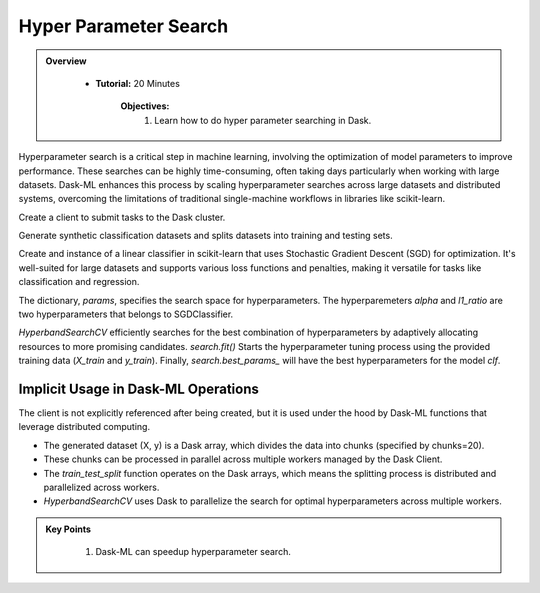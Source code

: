 Hyper Parameter Search
----------------------

.. admonition:: Overview
   :class: Overview

    * **Tutorial:** 20 Minutes

        **Objectives:**
            #. Learn how to do hyper parameter searching in Dask.

Hyperparameter search is a critical step in machine learning, involving the optimization of model parameters to improve performance. 
These searches can be highly time-consuming, often taking days particularly when working with large datasets. Dask-ML enhances 
this process by scaling hyperparameter searches across large datasets and distributed systems, overcoming the limitations of traditional single-machine 
workflows in libraries like scikit-learn.

..  code-block:: python
    :linenos:

    from dask.distributed import Client
    client = Client()

Create a client to submit tasks to the Dask cluster.

..  code-block:: python
    :linenos:
    
    from dask_ml.datasets import make_classification
    from dask_ml.model_selection import train_test_split

    X, y = make_classification(chunks=20, random_state=0)
    X_train, X_test, y_train, y_test = train_test_split(X, y)

Generate synthetic classification datasets and splits datasets into training and testing sets.

..  code-block:: python
    :linenos:

    from sklearn.linear_model import SGDClassifier

    clf = SGDClassifier(tol=1e-3, penalty='elasticnet', random_state=0)


Create and instance of a linear classifier in scikit-learn that uses Stochastic Gradient Descent (SGD) for optimization. It's well-suited for large 
datasets and supports various loss functions and penalties, making it versatile for tasks like classification and regression.

..  code-block:: python
    :linenos:

    from scipy.stats import uniform, loguniform

    params = {'alpha': loguniform(1e-2, 1e0),  # or np.logspace
          'l1_ratio': uniform(0, 1)}  # or np.linspace

The dictionary, `params`, specifies the search space for hyperparameters. The hyperparemeters `alpha` and `l1_ratio` are two hyperparameters 
that belongs to SGDClassifier.


..  code-block:: python
    :linenos:

    from dask_ml.model_selection import HyperbandSearchCV

    search = HyperbandSearchCV(clf, params, max_iter=81, random_state=0)

    search.fit(X_train, y_train, classes=[0, 1])

    search.best_params_

`HyperbandSearchCV` efficiently searches for the best combination of hyperparameters by adaptively allocating resources to more promising candidates.
`search.fit()` Starts the hyperparameter tuning process using the provided training data (`X_train` and `y_train`). Finally, `search.best_params_`
will have the best hyperparameters for the model `clf`.


Implicit Usage in Dask-ML Operations
~~~~~~~~~~~~~~~~~~~~~~~~~~~~~~~~~~~~~~

The client is not explicitly referenced after being created, but it is used under the hood by Dask-ML functions that leverage distributed computing.

* The generated dataset (X, y) is a Dask array, which divides the data into chunks (specified by chunks=20).
* These chunks can be processed in parallel across multiple workers managed by the Dask Client.
* The `train_test_split` function operates on the Dask arrays, which means the splitting process is distributed and parallelized across workers.
* `HyperbandSearchCV` uses Dask to parallelize the search for optimal hyperparameters across multiple workers.


.. admonition:: Key Points
   :class: hint

    #. Dask-ML can speedup hyperparameter search. 